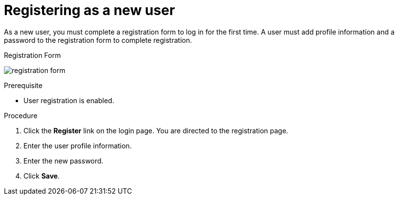 [id="proc-registering-new-user_{context}"]
= Registering as a new user

[role="_abstract"]
As a new user, you must complete a registration form to log in for the first time. A user must add profile information and a password to the registration form to complete registration.    

.Registration Form
image:{project_images}/registration-form.png[]

.Prerequisite
* User registration is enabled.

.Procedure
. Click the *Register* link on the login page. You are directed to the registration page.
. Enter the user profile information.
. Enter the new password.
. Click *Save*.
